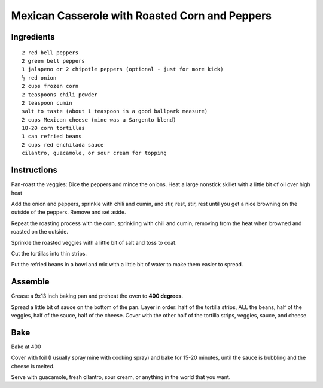 -----------------------------------------------
Mexican Casserole with Roasted Corn and Peppers
-----------------------------------------------

Ingredients
-----------

::

    2 red bell peppers
    2 green bell peppers
    1 jalapeno or 2 chipotle peppers (optional - just for more kick)
    ½ red onion
    2 cups frozen corn
    2 teaspoons chili powder
    2 teaspoon cumin
    salt to taste (about 1 teaspoon is a good ballpark measure)
    2 cups Mexican cheese (mine was a Sargento blend)
    18-20 corn tortillas
    1 can refried beans
    2 cups red enchilada sauce
    cilantro, guacamole, or sour cream for topping

Instructions
------------

Pan-roast the veggies: Dice the peppers and mince the onions. Heat a large nonstick skillet with a little bit of oil over high heat 

Add the onion and peppers, sprinkle with chili and cumin, and stir, rest, stir, rest until you get a nice browning on the outside of the peppers. Remove and set aside. 

Repeat the roasting process with the corn, sprinkling with chili and cumin, removing from the heat when browned and roasted on the outside. 

Sprinkle the roasted veggies with a little bit of salt and toss to coat.

Cut the tortillas into thin strips. 

Put the refried beans in a bowl and mix with a little bit of water to make them easier to spread.

Assemble
--------

Grease a 9x13 inch baking pan and preheat the oven to **400 degrees**.

Spread a little bit of sauce on the bottom of the pan. Layer in order: half of the tortilla strips, ALL the beans, half of the veggies, half of the sauce, half of the cheese. Cover with the other half of the tortilla strips, veggies, sauce, and cheese.

Bake
----

Bake at 400

Cover with foil (I usually spray mine with cooking spray) and bake for 15-20 minutes, until the sauce is bubbling and the cheese is melted. 

Serve with guacamole, fresh cilantro, sour cream, or anything in the world that you want.